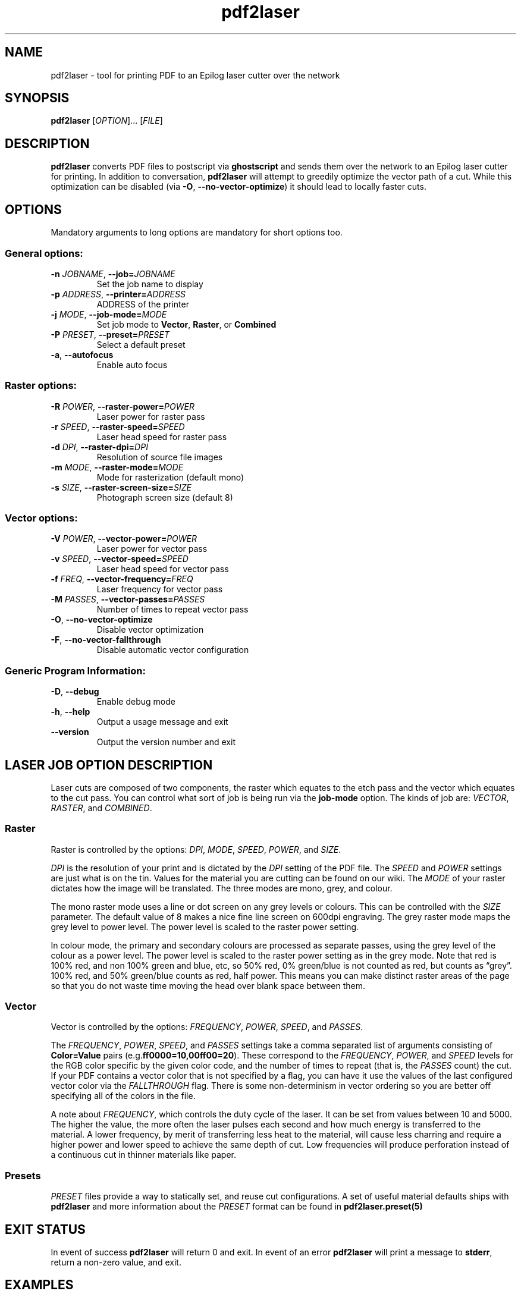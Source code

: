 '\" t
.TH "pdf2laser" "1" "2020-03-11" "GNU" "NYC Resistor Tools"
.\" -----------------------------------------------------------------
.\" * Define some portability stuff
.\" -----------------------------------------------------------------
.\" ~~~~~~~~~~~~~~~~~~~~~~~~~~~~~~~~~~~~~~~~~~~~~~~~~~~~~~~~~~~~~~~~~
.\" http://bugs.debian.org/507673
.\" http://lists.gnu.org/archive/html/groff/2009-02/msg00013.html
.\" ~~~~~~~~~~~~~~~~~~~~~~~~~~~~~~~~~~~~~~~~~~~~~~~~~~~~~~~~~~~~~~~~~
.ie \n(.g .ds Aq \(aq
.el       .ds Aq '
.\" -----------------------------------------------------------------
.\" * set default formatting
.\" -----------------------------------------------------------------
.\" disable hyphenation
.nh
.\" disable justification (adjust text to left margin only)
.ad l
.\" -----------------------------------------------------------------
.\" * MAIN CONTENT STARTS HERE *
.\" -----------------------------------------------------------------
.SH NAME
pdf2laser \- tool for printing PDF to an Epilog laser cutter over the network
.SH SYNOPSIS
.B pdf2laser
.RI [ OPTION "]... [" FILE ]
.SH DESCRIPTION
.B pdf2laser
converts PDF files to postscript via
.B ghostscript
and sends them over the network to an Epilog laser cutter for printing.
In addition to conversation,
.B pdf2laser
will attempt to greedily optimize the vector path of a cut.
While this optimization can be disabled (via
.BR \-O ", " \-\^\-no-vector-optimize )
it should lead to locally faster cuts.
.SH OPTIONS
Mandatory arguments to long options are mandatory for short options too.
.SS General options:
.TP
.BI "\-n " "JOBNAME\fR, " \-\-job= JOBNAME
Set the job name to display
.TP
.BI "\-p " "ADDRESS\fR, " \-\-printer= ADDRESS
ADDRESS of the printer
.TP
.BI "\-j " "MODE\fR, " \-\-job-mode= MODE
Set job mode to
.BR Vector ", " Raster ", or " Combined
.TP
.BI "\-P " "PRESET\fR, " \-\-preset= PRESET
Select a default preset
.TP
.BR \-a ", " \-\-autofocus
Enable auto focus
.SS Raster options:
.TP
.BI "\-R " "POWER\fR, " \-\-raster-power= POWER
Laser power for raster pass
.TP
.BI "\-r " "SPEED\fR, " \-\-raster-speed= SPEED
Laser head speed for raster pass
.TP
.BI "\-d " "DPI\fR, " \-\-raster-dpi= DPI
Resolution of source file images
.TP
.BI "\-m " "MODE\fR, " \-\-raster-mode= MODE
Mode for rasterization (default mono)
.TP
.BI "\-s " "SIZE\fR, " \-\-raster-screen-size= SIZE
Photograph screen size (default 8)
.SS Vector options:
.TP
.BI "\-V " "POWER\fR, " \-\-vector-power= POWER
Laser power for vector pass
.TP
.BI "\-v " "SPEED\fR, " \-\-vector-speed= SPEED
Laser head speed for vector pass
.TP
.BI "\-f " "FREQ\fR, " \-\-vector-frequency= FREQ
Laser frequency for vector pass
.TP
.BI "\-M " "PASSES\fR, " \-\-vector-passes= PASSES
Number of times to repeat vector pass
.TP
.BR \-O ", " \-\-no-vector-optimize
Disable vector optimization
.TP
.BR \-F ", " \-\-no-vector-fallthrough
Disable automatic vector configuration
.SS Generic Program Information:
.TP
.BR \-D ", " \-\-debug
Enable debug mode
.TP
.BR \-h ", " \-\-help
Output a usage message and exit
.TP
.B \-\-version
Output the version number and exit
.SH LASER JOB OPTION DESCRIPTION
Laser cuts are composed of two components, the raster which equates to the etch pass and the vector which equates to the cut pass.
You can control what sort of job is being run via the
.B job-mode
option.
The kinds of job are:
.IR VECTOR ", " RASTER ", and " COMBINED "."
.SS Raster
Raster is controlled by the options:
.IR DPI ", " MODE ", " SPEED ", " POWER ", and " SIZE "."
.PP
.I DPI
is the resolution of your print and is dictated by the
.I DPI
setting of the PDF file.
The
.IR SPEED " and " POWER
settings are just what is on the tin.
Values for the material you are cutting can be found on our wiki.
The
.I MODE
of your raster dictates how the image will be translated.
The three modes are mono, grey, and colour.
.PP
The mono raster mode uses a line or dot screen on any grey levels or colours.
This can be controlled with the
.I SIZE
parameter. The default value of 8 makes a nice fine line screen on 600dpi
engraving. The grey raster mode maps the grey level to power level. The power
level is scaled to the raster power setting.
.PP
In colour mode, the primary and secondary colours are processed as separate
passes, using the grey level of the colour as a power level. The power level
is scaled to the raster power setting as in the grey mode. Note that red is
100% red, and non 100% green and blue, etc, so 50% red, 0% green/blue is not
counted as red, but counts as \*(lqgrey\*(rq. 100% red, and 50% green/blue
counts as red, half power. This means you can make distinct raster areas of
the page so that you do not waste time moving the head over blank space
between them.
.SS Vector
Vector is controlled by the options:
.IR FREQUENCY ", " POWER ", " SPEED ", and " PASSES "."
.PP
The
.IR FREQUENCY ", " POWER ", " SPEED ", and " PASSES
settings take a comma separated list of arguments consisting of
.B Color=Value
pairs
.RB (e.g. ff0000=10,00ff00=20 ")."
These correspond to the
.IR FREQUENCY ", " POWER ", and " SPEED
levels for the RGB color specific by the given color code, and the
number of times to repeat (that is, the
.I PASSES
count) the cut. If your PDF contains a vector color that is not specified by a
flag, you can have it use the values of the last configured vector color via the
.I FALLTHROUGH
flag. There is some non-determinism in vector ordering so you are better off
specifying all of the colors in the file.
.PP
A note about
.IR FREQUENCY ","
which controls the duty cycle of the laser. It can be set from values between
10 and 5000. The higher the value, the more often the laser pulses each second
and how much energy is transferred to the material. A lower frequency, by
merit of transferring less heat to the material, will cause less charring and
require a higher power and lower speed to achieve the same depth of cut. Low
frequencies will produce perforation instead of a continuous cut in thinner
materials like paper.
.SS Presets
.I PRESET
files provide a way to statically set, and reuse cut configurations. A set of
useful material defaults ships with
.B pdf2laser
and more information about the
.I PRESET
format can be found in
.B pdf2laser.preset(5)
.SH EXIT STATUS
In event of success
.B pdf2laser
will return 0 and exit. In event of an error
.B pdf2laser
will print a message to
.BR stderr ", "
return a non-zero value, and exit.
.SH EXAMPLES
When running
.B pdf2laser
you'll need to specify the
.I ADDRESS
of the laser cutter you are printing to. It is the only mandatory argument.
Most of the other flags have default values but you will want to specify
.I POWER
for both raster and vector as the defaults do not really help very much.
Most of the time when you use
.B pdf2laser
the command call will look like so.
.RS
.TP
.B pdf2laser "\fR\E\\\fP"
.br
.BI "\-\^\-printer " ADDRESS
\E\
.br
.BI "\-\^\-raster-dpi " DPI
\E\
.br
.BI "\-\^\-raster-power " POWER
\E\
.br
.BI "\-\^\-raster-speed " SPEED
\E\
.br
.BI "\-\^\-vector-frequency " COLOR=FREQUENCY
\E\
.br
.BI "\-\^\-vector-power " COLOR=POWER
\E\
.br
.BI "\-\^\-vector-speed " COLOR=SPEED
\E\
.br
.BI "\-\^\-vector-passes " COLOR=PASSES
\E\
.br
.B FILE
.RE
.PP
You can consult our wiki for the values to replace those fields with for the
material you are cutting.
.PP
When cutting and rastering 1/8th inch birch plywood the call would look as such.
.RS
.TP
.B pdf2laser "\fR\E\\\fP"
.br
.BI "\-\^\-printer " 192.168.1.4
\E\
.br
.BI "\-\^\-raster-dpi " 300
\E\
.br
.BI "\-\^\-raster-power " 40
\E\
.br
.BI "\-\^\-raster-speed " 100
\E\
.br
.BI "\-\^\-vector-frequency " 000000=5
\E\
.br
.BI "\-\^\-vector-power " 000000=100
\E\
.br
.BI "\-\^\-vector-speed " 000000=12
\E\
.br
.BI "\-\^\-vector-passes " 000000=1
\E\
.br
.B design.pdf
.RE
.SH NOTES
Currently if you are at the NYC Resistor space you do not need to specify an
.I ADDRESS
for the laser cutter as it is hard-coded.
.B DO NOT COUNT ON THIS FUNCTIONALITY, IT WILL CHANGE IN THE FUTURE\fR.
In general, I have attempted to translate the previous program verbatim except
where change has been necessary for legal and direct functionality
reasons. The 0.x.x line of
.B pdf2laser
will continue in this vein and when I can I'll backport new functionality to
it. That being said, I have big plans (time permitting) for this tool and that
will involve some fairly large breaking changes to the interface of the
program.
.SH BUGS
Bug reports and issues may be posted on
https://github.com/zellio/pdf2laser/issues
.SH THANKS
Thanks goes to Andrew and Arnold LTD and Brandon Edens for the
.B cups-epilog
driver on which this code is based.
Further thanks goes to Trammel Hudson for converting the
.B cups-epilog
driver into a command line tool. Finally special thanks goes to NYC Resistor
for providing a laser cutter to work with and for being a community that
fosters this kind of work.
.SH AUTHORS
.PP
The authors of the original
.B cups-epilog
driver are Andrews & Arnold LTD. <info@aaisp.net.uk> and AS220 Labs <brandon@as220.org>.
.PP
.B pdf2laser
was converted to a command line tool by Trammell Hudson <hudson@osresearch.net>.
.PP
The current maintainer is Zachary Elliott <contact@zell.io>.
.SH "SEE ALSO"
.PP
.BR pdf2laser.preset "(5)"
